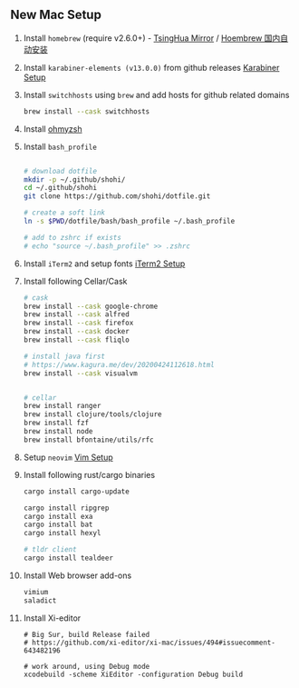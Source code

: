 ** New Mac Setup

1. Install =homebrew= (require v2.6.0+) - [[https://mirrors.tuna.tsinghua.edu.cn/help/homebrew/][TsingHua Mirror]] / [[https://zhuanlan.zhihu.com/p/111014448][Hoembrew 国内自动安装]]

2. Install =karabiner-elements (v13.0.0)= from github releases [[./karabiner/README.md][Karabiner Setup]]

3. Install =switchhosts= using =brew= and add hosts for github related domains
  #+begin_src bash
  brew install --cask switchhosts
  #+end_src

4. Install [[./iterm2/README.md][ohmyzsh]]

5. Install =bash_profile=
  #+begin_src bash

  # download dotfile
  mkdir -p ~/.github/shohi/
  cd ~/.github/shohi
  git clone https://github.com/shohi/dotfile.git

  # create a soft link
  ln -s $PWD/dotfile/bash/bash_profile ~/.bash_profile

  # add to zshrc if exists
  # echo "source ~/.bash_profile" >> .zshrc
  #+end_src

6. Install =iTerm2= and setup fonts [[./iterm2/README.md][iTerm2 Setup]]

7. Install following Cellar/Cask
  #+begin_src bash
  # cask
  brew install --cask google-chrome
  brew install --cask alfred
  brew install --cask firefox
  brew install --cask docker
  brew install --cask fliqlo

  # install java first
  # https://www.kagura.me/dev/20200424112618.html
  brew install --cask visualvm


  # cellar
  brew install ranger
  brew install clojure/tools/clojure
  brew install fzf
  brew install node
  brew install bfontaine/utils/rfc
  #+end_src

8. Setup =neovim= [[./vim/README.md][Vim Setup]]

9. Install following rust/cargo binaries
  #+begin_src bash
  cargo install cargo-update

  cargo install ripgrep
  cargo install exa
  cargo install bat
  cargo install hexyl

  # tldr client
  cargo install tealdeer
  #+end_src
  
10. Install Web browser add-ons
	#+begin_src bash
	vimium
	saladict
	#+end_src
	
11. Install Xi-editor
	#+begin_src
	# Big Sur, build Release failed
	# https://github.com/xi-editor/xi-mac/issues/494#issuecomment-643482196
	
	# work around, using Debug mode
	xcodebuild -scheme XiEditor -configuration Debug build
	#+end_src
	
